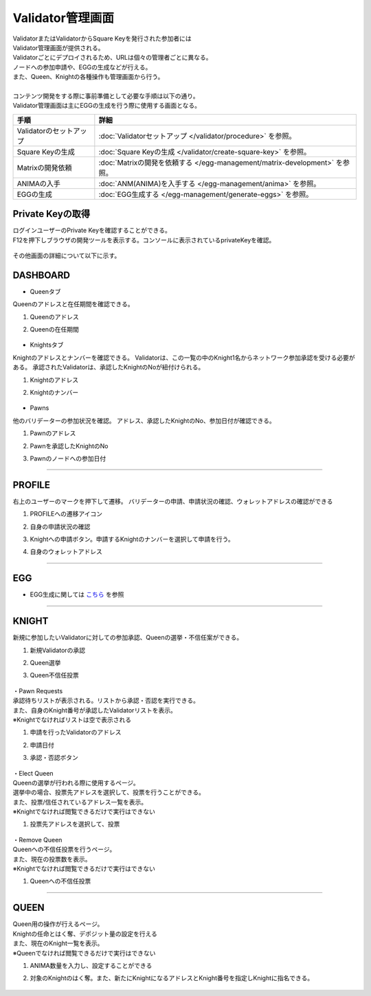 ###########################
Validator管理画面
###########################

| ValidatorまたはValidatorからSquare Keyを発行された参加者には
| Validator管理画面が提供される。
| Validatorごとにデプロイされるため、URLは個々の管理者ごとに異なる。
| ノードへの参加申請や、EGGの生成などが行える。
| また、Queen、Knightの各種操作も管理画面から行う。
| 
| コンテンツ開発をする際に事前準備として必要な手順は以下の通り。
| Validator管理画面は主にEGGの生成を行う際に使用する画面となる。

.. csv-table::
    :header-rows: 1
    :align: center

    "手順", "詳細"
    "Validatorのセットアップ", ":doc:`Validatorセットアップ </validator/procedure>` を参照。"
    "Square Keyの生成", ":doc:`Square Keyの生成 </validator/create-square-key>` を参照。"
    "Matrixの開発依頼", ":doc:`Matrixの開発を依頼する </egg-management/matrix-development>` を参照。"
    "ANIMAの入手", ":doc:`ANM(ANIMA)を入手する </egg-management/anima>` を参照。"
    "EGGの生成", ":doc:`EGG生成する </egg-management/generate-eggs>` を参照。"


Private Keyの取得
============================================
| ログインユーザーのPrivate Keyを確認することができる。
| F12を押下しブラウザの開発ツールを表示する。コンソールに表示されているprivateKeyを確認。


   .. figure:: ../img/ValidatorUI/ValidatorUI-10.png


| その他画面の詳細について以下に示す。

DASHBOARD
============================================
* Queenタブ

Queenのアドレスと在任期間を確認できる。

#. Queenのアドレス
#. Queenの在任期間

   .. figure:: ../img/ValidatorUI/ValidatorUI-1.png

* Knightsタブ

Knightのアドレスとナンバーを確認できる。
Validatorは、この一覧の中のKnight1名からネットワーク参加承認を受ける必要がある。
承認されたValidatorは、承認したKnightのNoが紐付けられる。

#. Knightのアドレス
#. Knightのナンバー

   .. figure:: ../img/ValidatorUI/ValidatorUI-2.png

* Pawns

他のバリデーターの参加状況を確認。
アドレス、承認したKnightのNo、参加日付が確認できる。

#. Pawnのアドレス
#. Pawnを承認したKnightのNo
#. Pawnのノードへの参加日付

   .. figure:: ../img/ValidatorUI/ValidatorUI-3.png

-----------------------------------------------------------------------------------------------------------

PROFILE
============================================

右上のユーザーのマークを押下して遷移。
バリデーターの申請、申請状況の確認、ウォレットアドレスの確認ができる

#. PROFILEへの遷移アイコン
#. 自身の申請状況の確認
#. Knightへの申請ボタン。申請するKnightのナンバーを選択して申請を行う。
#. 自身のウォレットアドレス

   .. figure:: ../img/ValidatorUI/ValidatorUI-4.png

-----------------------------------------------------------------------------------------------------------

EGG
============================================

* EGG生成に関しては `こちら <../egg-management/generate-eggs.html>`_ を参照

-----------------------------------------------------------------------------------------------------------

KNIGHT
============================================

新規に参加したいValidatorに対しての参加承認、Queenの選挙・不信任案ができる。

#. 新規Validatorの承認
#. Queen選挙
#. Queen不信任投票

   .. figure:: ../img/ValidatorUI/ValidatorUI-5.png


| ・Pawn Requests
| 承認待ちリストが表示される。リストから承認・否認を実行できる。
| また、自身のKnight番号が承認したValidatorリストを表示。
| ※Knightでなければリストは空で表示される

#. 申請を行ったValidatorのアドレス
#. 申請日付
#. 承認・否認ボタン

   .. figure:: ../img/ValidatorUI/ValidatorUI-6.png

| ・Elect Queen
| Queenの選挙が行われる際に使用するページ。
| 選挙中の場合、投票先アドレスを選択して、投票を行うことができる。
| また、投票/信任されているアドレス一覧を表示。
| ※Knightでなければ閲覧できるだけで実行はできない

#. 投票先アドレスを選択して、投票

   .. figure:: ../img/ValidatorUI/ValidatorUI-7.png

| ・Remove Queen
| Queenへの不信任投票を行うページ。
| また、現在の投票数を表示。
| ※Knightでなければ閲覧できるだけで実行はできない

#. Queenへの不信任投票

   .. figure:: ../img/ValidatorUI/ValidatorUI-8.png

-----------------------------------------------------------------------------------------------------------


QUEEN
============================================

| Queen用の操作が行えるページ。
| Knightの任命とはく奪、デポジット量の設定を行える
| また、現在のKnight一覧を表示。
| ※Queenでなければ閲覧できるだけで実行はできない

#. ANIMA数量を入力し、設定することができる
#. 対象のKnightのはく奪。また、新たにKnightになるアドレスとKnight番号を指定しKnightに指名できる。

   .. figure:: ../img/ValidatorUI/ValidatorUI-9.png

